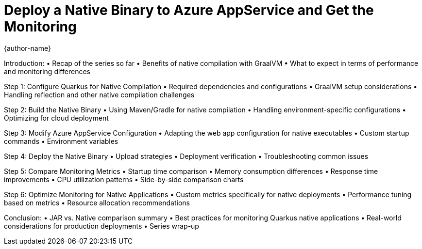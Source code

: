 = Deploy a Native Binary to Azure AppService and Get the Monitoring
{author-name}

Introduction:
•	Recap of the series so far
•	Benefits of native compilation with GraalVM
•	What to expect in terms of performance and monitoring differences

Step 1: Configure Quarkus for Native Compilation
•	Required dependencies and configurations
•	GraalVM setup considerations
•	Handling reflection and other native compilation challenges

Step 2: Build the Native Binary
•	Using Maven/Gradle for native compilation
•	Handling environment-specific configurations
•	Optimizing for cloud deployment

Step 3: Modify Azure AppService Configuration
•	Adapting the web app configuration for native executables
•	Custom startup commands
•	Environment variables

Step 4: Deploy the Native Binary
•	Upload strategies
•	Deployment verification
•	Troubleshooting common issues

Step 5: Compare Monitoring Metrics
•	Startup time comparison
•	Memory consumption differences
•	Response time improvements
•	CPU utilization patterns
•	Side-by-side comparison charts

Step 6: Optimize Monitoring for Native Applications
•	Custom metrics specifically for native deployments
•	Performance tuning based on metrics
•	Resource allocation recommendations

Conclusion:
•	JAR vs. Native comparison summary
•	Best practices for monitoring Quarkus native applications
•	Real-world considerations for production deployments
•	Series wrap-up
